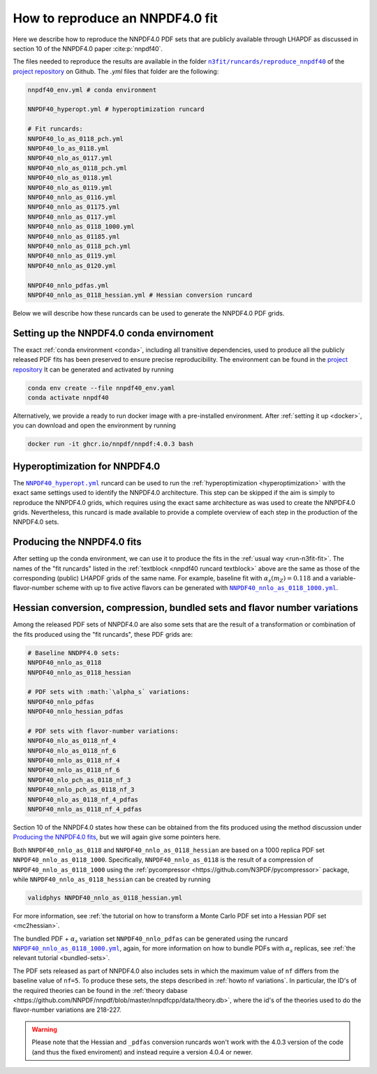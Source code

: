 .. _reproduce40:
How to reproduce an NNPDF4.0 fit
================================================================================

Here we describe how to reproduce the NNPDF4.0 PDF sets that are publicly
available through LHAPDF as discussed in section 10 of the NNPDF4.0 paper
:cite:p:`nnpdf40`.


The files needed to reproduce the results are available in the folder
|n3fit_nnpdf40_folder|_
of the `project repository <https://github.com/NNPDF/nnpdf>`_ on Github. The
`.yml` files that folder are the following:

.. _nnpdf40 runcard textblock:
.. code-block::

    nnpdf40_env.yml # conda environment

    NNPDF40_hyperopt.yml # hyperoptimization runcard

    # Fit runcards:
    NNPDF40_lo_as_0118_pch.yml
    NNPDF40_lo_as_0118.yml
    NNPDF40_nlo_as_0117.yml
    NNPDF40_nlo_as_0118_pch.yml
    NNPDF40_nlo_as_0118.yml
    NNPDF40_nlo_as_0119.yml
    NNPDF40_nnlo_as_0116.yml
    NNPDF40_nnlo_as_01175.yml
    NNPDF40_nnlo_as_0117.yml
    NNPDF40_nnlo_as_0118_1000.yml
    NNPDF40_nnlo_as_01185.yml
    NNPDF40_nnlo_as_0118_pch.yml
    NNPDF40_nnlo_as_0119.yml
    NNPDF40_nnlo_as_0120.yml

    NNPDF40_nnlo_pdfas.yml
    NNPDF40_nnlo_as_0118_hessian.yml # Hessian conversion runcard


.. |n3fit_nnpdf40_folder| replace:: ``n3fit/runcards/reproduce_nnpdf40``
.. _n3fit_nnpdf40_folder: https://github.com/NNPDF/nnpdf/tree/master/n3fit/runcards/reproduce_nnpdf40

Below we will describe how these runcards can be used to generate the NNPDF4.0
PDF grids.

Setting up the NNPDF4.0 conda envirnoment
--------------------------------------------------------------------------------

The exact :ref:`conda environment <conda>`, including all transitive
dependencies, used to produce all the publicly released PDF fits has been
preserved to ensure precise reproducibility.  The environment can be found in
the `project repository
<https://github.com/NNPDF/nnpdf/tree/master/n3fit/runcards/reproduce_nnpdf40/nnpdf40_env.yml>`_
It can be generated and activated by running

.. code:: bash

    conda env create --file nnpdf40_env.yaml
    conda activate nnpdf40

Alternatively, we provide a ready to run docker image with a pre-installed
environment. After :ref:`setting it up <docker>`, you can download and open
the environment by running

.. code:: bash

    docker run -it ghcr.io/nnpdf/nnpdf:4.0.3 bash



Hyperoptimization for NNPDF4.0
--------------------------------------------------------------------------------
The |NNPDF40_hyperopt.yml|_ runcard can be used to run the
:ref:`hyperoptimization <hyperoptimization>` with the exact same settings used
to identify the NNPDF4.0 architecture. This step can be skipped if the aim is
simply to reproduce the NNPDF4.0 grids, which requires using the exact same
architecture as was used to create the NNPDF4.0 grids. Nevertheless, this
runcard is made available to provide a complete overview of each step in the
production of the NNPDF4.0 sets.

.. |NNPDF40_hyperopt.yml| replace:: ``NNPDF40_hyperopt.yml``
.. _NNPDF40_hyperopt.yml: https://github.com/NNPDF/nnpdf/tree/master/n3fit/runcards/reproduce_nnpdf40/NNPDF40_hyperopt.yml


Producing the NNPDF4.0 fits
--------------------------------------------------------------------------------
After setting up the conda environment, we can use it to produce the fits in the
:ref:`usual way <run-n3fit-fit>`. The names of the "fit runcards" listed in the
:ref:`textblock <nnpdf40 runcard textblock>` above are the same as those of
the corresponding (public) LHAPDF grids of the same name. For example,
baseline fit with :math:`\alpha_s(m_Z)=0.118` and a  variable-flavor-number
scheme with up to five active flavors can be generated with
|NNPDF40_nnlo_as_0118_1000.yml|_.

.. |NNPDF40_nnlo_as_0118_1000.yml| replace:: ``NNPDF40_nnlo_as_0118_1000.yml``
.. _NNPDF40_nnlo_as_0118_1000.yml: https://github.com/NNPDF/nnpdf/tree/master/n3fit/runcards/reproduce_nnpdf40/NNPDF40_nnlo_as_0118_1000.yml


Hessian conversion, compression, bundled sets and flavor number variations
--------------------------------------------------------------------------------
Among the released PDF sets of NNPDF4.0 are also some sets that are the result
of a transformation or combination of the fits produced using the
"fit runcards", these PDF grids are:

.. code-block::

    # Baseline NNDPF4.0 sets:
    NNPDF40_nnlo_as_0118
    NNPDF40_nnlo_as_0118_hessian

    # PDF sets with :math:`\alpha_s` variations:
    NNPDF40_nnlo_pdfas
    NNPDF40_nnlo_hessian_pdfas

    # PDF sets with flavor-number variations:
    NNPDF40_nlo_as_0118_nf_4
    NNPDF40_nlo_as_0118_nf_6
    NNPDF40_nnlo_as_0118_nf_4
    NNPDF40_nnlo_as_0118_nf_6
    NNPDF40_nlo_pch_as_0118_nf_3
    NNPDF40_nnlo_pch_as_0118_nf_3
    NNPDF40_nlo_as_0118_nf_4_pdfas
    NNPDF40_nnlo_as_0118_nf_4_pdfas

Section 10 of the NNPDF4.0 states how these can be obtained from the fits
produced using the method discussion under `Producing the NNPDF4.0 fits`_, but
we will again give some pointers here.

Both ``NNPDF40_nnlo_as_0118`` and ``NNPDF40_nnlo_as_0118_hessian`` are based on
a 1000 replica PDF set ``NNPDF40_nnlo_as_0118_1000``. Specifically,
``NNPDF40_nnlo_as_0118`` is the result of a compression of
``NNPDF40_nnlo_as_0118_1000`` using the
:ref:`pycompressor <https://github.com/N3PDF/pycompressor>` package, while
``NNPDF40_nnlo_as_0118_hessian`` can be created by running

.. code:: bash

    validphys NNPDF40_nnlo_as_0118_hessian.yml

For more information, see
:ref:`the tutorial on how to transform a Monte Carlo PDF set into a Hessian PDF set <mc2hessian>`.

The bundled PDF + :math:`\alpha_s` variation set ``NNPDF40_nnlo_pdfas`` can be
generated using the runcard |NNPDF40_nnlo_pdfas.yml|_, again, for more
information on how to bundle PDFs with :math:`\alpha_s` replicas, see
:ref:`the relevant tutorial <bundled-sets>`.


.. |NNPDF40_nnlo_pdfas.yml| replace:: ``NNPDF40_nnlo_as_0118_1000.yml``
.. _NNPDF40_nnlo_pdfas.yml: https://github.com/NNPDF/nnpdf/tree/master/n3fit/runcards/reproduce_nnpdf40/NNPDF40_nnlo_pdfas.yml


The PDF sets released as part of NNPDF4.0 also includes sets in which the 
maximum value of ``nf`` differs from the baseline value of ``nf=5``. To produce
these sets, the steps described in :ref:`howto nf variations`. In particular, 
the ID's of the required theories can be found in the 
:ref:`theory dabase <https://github.com/NNPDF/nnpdf/blob/master/nnpdfcpp/data/theory.db>`,
where the id's of the theories used to do the flavor-number variations are 
218-227. 

.. warning::
    Please note that the Hessian and ``_pdfas`` conversion runcards won't work
    with the 4.0.3 version of the code (and thus the fixed enviroment) and
    instead require a version 4.0.4 or newer.

